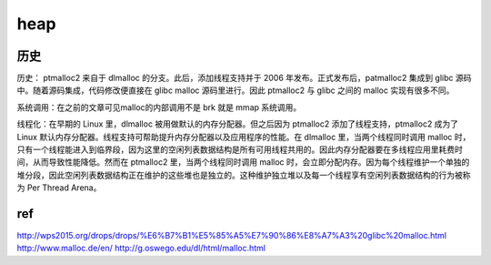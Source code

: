 heap
================================


历史
---------------------------------

历史： ptmalloc2 来自于 dlmalloc 的分支。此后，添加线程支持并于 2006 年发布。正式发布后，patmalloc2 集成到 glibc 源码中。随着源码集成，代码修改便直接在 glibc malloc 源码里进行。因此 ptmalloc2 与 glibc 之间的 malloc 实现有很多不同。

系统调用：在之前的文章可见malloc的内部调用不是 brk 就是 mmap 系统调用。

线程化：在早期的 Linux 里，dlmalloc 被用做默认的内存分配器。但之后因为 ptmalloc2 添加了线程支持，ptmalloc2 成为了 Linux 默认内存分配器。线程支持可帮助提升内存分配器以及应用程序的性能。在 dlmalloc 里，当两个线程同时调用 malloc 时，只有一个线程能进入到临界段，因为这里的空闲列表数据结构是所有可用线程共用的。因此内存分配器要在多线程应用里耗费时间，从而导致性能降低。然而在 ptmalloc2 里，当两个线程同时调用 malloc 时，会立即分配内存。因为每个线程维护一个单独的堆分段，因此空闲列表数据结构正在维护的这些堆也是独立的。这种维护独立堆以及每一个线程享有空闲列表数据结构的行为被称为 Per Thread Arena。


ref
---------------------------------

http://wps2015.org/drops/drops/%E6%B7%B1%E5%85%A5%E7%90%86%E8%A7%A3%20glibc%20malloc.html
http://www.malloc.de/en/
http://g.oswego.edu/dl/html/malloc.html
